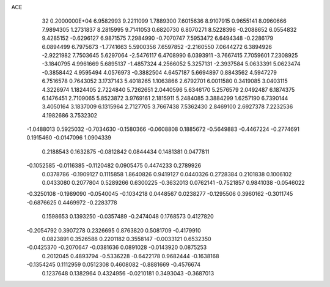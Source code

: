 ACE                                                                             
   32  0.2000000E+04
   6.9582993   9.2211099   1.7889300   7.6015636   8.9107915   0.9655141
   8.0960666   7.9894305   1.2731837   8.2815995   9.7141053   0.6820730
   6.8070271   8.5228396  -0.2088652   6.0554832   9.4285152  -0.6296127
   6.9871575   7.2984990  -0.7070747   7.5953472   6.6494348  -0.2286179
   6.0894499   6.7975673  -1.7741663   5.5900356   7.6597852  -2.2160550
   7.0644272   6.3894926  -2.9221982   7.7503645   5.6297064  -2.5476117
   6.4708990   6.0393911  -3.7667415   7.7059601   7.2308925  -3.1840795
   4.9961669   5.6895137  -1.4857324   4.2566052   5.3257131  -2.3937584
   5.0633391   5.0623474  -0.3858442   4.9595494   4.0576973  -0.3882504
   4.6457187   5.6694897   0.8843562   4.5947279   6.7516578   0.7643052
   3.1737143   5.4018265   1.1063866   2.6792701   6.0011580   0.3419085
   3.0403115   4.3226974   1.1824405   2.7224840   5.7262651   2.0440596
   5.6346170   5.2576579   2.0492487   6.1874375   6.1476451   2.7109065
   5.8523872   3.9769161   2.1815911   5.2484085   3.3884299   1.6257190
   6.7390144   3.4050164   3.1837009   6.1315964   2.7127705   3.7667438
   7.5362430   2.8469100   2.6927378   7.2232536   4.1982686   3.7532302
  -1.0488013   0.5925032  -0.7034630  -0.1580366  -0.0608808   0.1885672
  -0.5649883  -0.4467224  -0.2774691   0.1915460  -0.0147096   1.0904339
   0.2188543   0.1632875  -0.0812842   0.0844434   0.1481381   0.0477811
  -0.1052585  -0.0116385  -0.1120482   0.0905475   0.4474233   0.2789926
   0.0378786  -0.1909127   0.1115858   1.8640826   0.9419127   0.0440326
   0.2728384   0.2101838   0.1006102   0.0433080   0.2077804   0.5289266
   0.6300225  -0.3632013   0.0762141  -0.7521857   0.9841038  -0.0546022
  -0.3250108  -0.1989090  -0.0540045  -0.1034218   0.0448567   0.0238277
  -0.1295506   0.3960162  -0.3011745  -0.6876625   0.4469972  -0.2283778
   0.1598653   0.1393250  -0.0357489  -0.2474048   0.1768573   0.4127820
  -0.2054792   0.3907278   0.2326695   0.8763820   0.5081709  -0.4179910
   0.0823891   0.3526588   0.2201182   0.3558147  -0.0033121   0.6532350
  -0.0425370  -0.2070647  -0.0381636   0.0891028  -0.0143920   0.0875253
   0.2012045   0.4893794  -0.5336228  -0.6422178   0.9682444  -0.1638168
  -0.1354245   0.1112959   0.0512308   0.4608082  -0.8881669  -0.4576674
   0.1237648   0.1382964   0.4324956  -0.0210181   0.3493043  -0.3687013
